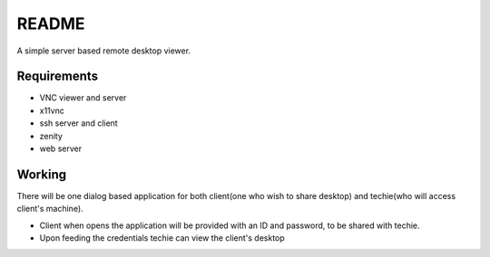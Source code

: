 README
======

A simple server based remote desktop viewer.

Requirements
------------

* VNC viewer and server

* x11vnc

* ssh server and client

* zenity

* web server


Working
-------

There will be one dialog based application for both client(one who wish to
share desktop) and techie(who will access client's machine).

* Client when opens the application will be provided with an ID and password,
  to be shared with techie.

* Upon feeding the credentials techie can view the client's desktop



